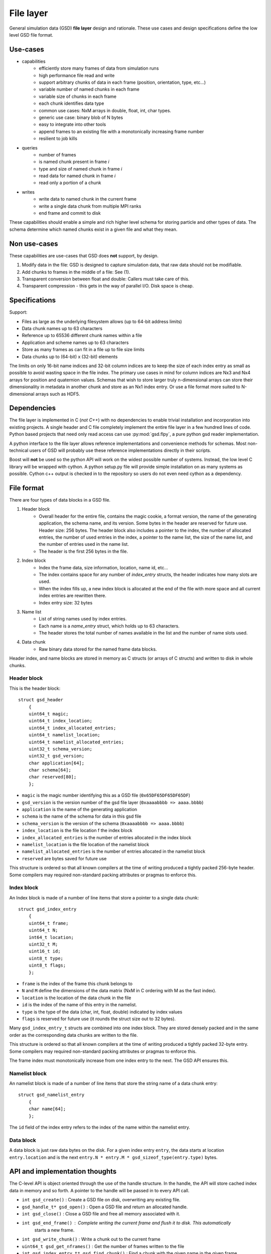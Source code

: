 .. Copyright (c) 2016 The Regents of the University of Michigan
.. This file is part of the General Simulation Data (GSD) project, released under the BSD 2-Clause License.

File layer
==========

.. highlight:: c

General simulation data (GSD) **file layer** design and rationale. These use cases and design specifications
define the low level GSD file format.

Use-cases
---------

* capabilities
    * efficiently store many frames of data from simulation runs
    * high performance file read and write
    * support arbitrary chunks of data in each frame (position, orientation, type, etc...)
    * variable number of named chunks in each frame
    * variable size of chunks in each frame
    * each chunk identifies data type
    * common use cases: NxM arrays in double, float, int, char types.
    * generic use case: binary blob of N bytes
    * easy to integrate into other tools
    * append frames to an existing file with a monotonically increasing frame number
    * resilient to job kills
* queries
    * number of frames
    * is named chunk present in frame *i*
    * type and size of named chunk in frame *i*
    * read data for named chunk in frame *i*
    * read only a portion of a chunk
* writes
    * write data to named chunk in the current frame
    * write a single data chunk from multiple MPI ranks
    * end frame and commit to disk

These capabilities should enable a simple and rich higher level schema for storing particle and other types of
data. The schema determine which named chunks exist in a given file and what they mean.

Non use-cases
-------------

These capabilities are use-cases that GSD does **not** support, by design.

#. Modify data in the file: GSD is designed to capture simulation data, that raw data should not be modifiable.
#. Add chunks to frames in the middle of a file: See (1).
#. Transparent conversion between float and double: Callers must take care of this.
#. Transparent compression - this gets in the way of parallel I/O. Disk space is cheap.

Specifications
--------------

Support:

* Files as large as the underlying filesystem allows (up to 64-bit address limits)
* Data chunk names up to 63 characters
* Reference up to 65536 different chunk names within a file
* Application and scheme names up to 63 characters
* Store as many frames as can fit in a file up to file size limits
* Data chunks up to (64-bit) x (32-bit) elements

The limits on only 16-bit name indices and 32-bit column indices are to keep the size of each index entry as small as
possible to avoid wasting space in the file index. The primary use cases in mind for column indices are Nx3 and Nx4
arrays for position and quaternion values. Schemas that wish to store larger truly n-dimensional arrays can store
their dimensionality in metadata in another chunk and store as an Nx1 index entry. Or use a file format more suited
to N-dimensional arrays such as HDF5.

Dependencies
------------

The file layer is implemented in C (*not C++*) with no dependencies to enable trivial
installation and incorporation into existing projects. A single header and C file completely implement
the entire file layer in a few hundred lines of code. Python based projects that need only read access can use
:py:mod:`gsd.flpy`, a pure python gsd reader implementation.

A python interface to the file layer allows reference implementations and convenience methods for schemas.
Most non-technical users of GSD will probably use these reference implementations directly in their scripts.

Boost will **not** be used so the python API will work on the widest possible number of systems. Instead, the low
level C library will be wrapped with cython. A python setup.py file will provide simple installation
on as many systems as possible. Cython c++ output is checked in to the repository so users do not even need
cython as a dependency.

File format
-----------

There are four types of data blocks in a GSD file.

#. Header block
    * Overall header for the entire file, contains the magic cookie, a format version, the name of the generating
      application, the schema name, and its version. Some bytes in the header are reserved
      for future use. Header size: 256 bytes. The header block also includes a pointer to the index, the number
      of allocated entries, the number of used entries in the index, a pointer to the name list, the size of the name
      list, and the number of entries used in the name list.
    * The header is the first 256 bytes in the file.
#. Index block
    * Index the frame data, size information, location, name id, etc...
    * The index contains space for any number of `index_entry` structs, the header indicates how many slots are used.
    * When the index fills up, a new index block is allocated at the end of the file with more space and all
      current index entries are rewritten there.
    * Index entry size: 32 bytes
#. Name list
    * List of string names used by index entries.
    * Each name is a `name_entry` struct, which holds up to 63 characters.
    * The header stores the total number of names available in the list and the number of name slots used.
#. Data chunk
    * Raw binary data stored for the named frame data blocks.

Header index, and name blocks are stored in memory as C structs (or arrays of C structs) and written to disk in
whole chunks.

Header block
^^^^^^^^^^^^

This is the header block::

    struct gsd_header
        {
        uint64_t magic;
        uint64_t index_location;
        uint64_t index_allocated_entries;
        uint64_t namelist_location;
        uint64_t namelist_allocated_entries;
        uint32_t schema_version;
        uint32_t gsd_version;
        char application[64];
        char schema[64];
        char reserved[80];
        };


* ``magic`` is the magic number identifying this as a GSD file (``0x65DF65DF65DF65DF``)
* ``gsd_version`` is the version number of the gsd file layer (``0xaaaabbbb => aaaa.bbbb``)
* ``application`` is the name of the generating application
* ``schema`` is the name of the schema for data in this gsd file
* ``schema_version`` is the version of the schema (``0xaaaabbbb => aaaa.bbbb``)
* ``index_location`` is the file location f the index block
* ``index_allocated_entries`` is the number of entries allocated in the index block
* ``namelist_location`` is the file location of the namelist block
* ``namelist_allocated_entries`` is the number of entries allocated in the namelist block
* ``reserved`` are bytes saved for future use

This structure is ordered so that all known compilers at the time of writing produced a tightly packed 256-byte header.
Some compilers may required non-standard packing attributes or pragmas to enforce this.

Index block
^^^^^^^^^^^

An Index block is made of a number of line items that store a pointer to a single data chunk::

    struct gsd_index_entry
        {
        uint64_t frame;
        uint64_t N;
        int64_t location;
        uint32_t M;
        uint16_t id;
        uint8_t type;
        uint8_t flags;
        };

* ``frame`` is the index of the frame this chunk belongs to
* ``N`` and ``M`` define the dimensions of the data matrix (NxM in C ordering with M as the fast index).
* ``location`` is the location of the data chunk in the file
* ``id`` is the index of the name of this entry in the namelist.
* ``type`` is the type of the data (char, int, float, double) indicated by index values
* ``flags`` is reserved for future use (it rounds the struct size out to 32 bytes).


Many ``gsd_index_entry_t`` structs are combined into one index block. They are stored densely packed and in the same
order as the corresponding data chunks are written to the file.

This structure is ordered so that all known compilers at the time of writing produced a tightly packed 32-byte entry.
Some compilers may required non-standard packing attributes or pragmas to enforce this.

The frame index must monotonically increase from one index entry to the next. The GSD API ensures this.

Namelist block
^^^^^^^^^^^^^^

An namelist block is made of a number of line items that store the string name of a data chunk entry::

    struct gsd_namelist_entry
        {
        char name[64];
        };

The ``id`` field of the index entry refers to the index of the name within the namelist entry.

Data block
^^^^^^^^^^

A data block is just raw data bytes on the disk. For a given index entry ``entry``, the data starts at location
``entry.location`` and is the next ``entry.N * entry.M * gsd_sizeof_type(entry.type)`` bytes.

API and implementation thoughts
-------------------------------

The C-level API is object oriented through the use of the handle structure. In the handle, the API will store
cached index data in memory and so forth. A pointer to the handle will be passed in to every API call.

* ``int gsd_create()`` : Create a GSD file on disk, overwriting any existing file.
* ``gsd_handle_t* gsd_open()`` : Open a GSD file and return an allocated handle.
* ``int gsd_close()`` : Close a GSD file and free all memory associated with it.
* ``int gsd_end_frame()`` : Complete writing the current frame and flush it to disk. This automatically
                            starts a new frame.
* ``int gsd_write_chunk()`` : Write a chunk out to the current frame
* ``uint64_t gsd_get_nframes()`` : Get the number of frames written to the file
* ``int gsd_index_entry_t* gsd_find_chunk()`` : Find a chunk with the given name in the given frame.
* ``int gsd_read_chunk()`` : Read data from a given chunk (must find the chunk first with ``gsd_find_chunk``).

``gsd_open`` will open the file, read all of the index blocks in to memory, and determine some things it will need later.
The index block is stored in memory to facilitate fast lookup of frames and named data chunks in frames.

``gsd_end_frame`` increments the current frame counter and writes the current index block to disk.

``gsd_write_chunk`` seeks to the end of the file and writes out the chunk. Then it updates the cached index block with
a new entry. If the current index block is full, it will create a new, larger one at the end
of the file. Normally, ``write_chunk`` only updates the data in the index cache. Only a call to ``gsd_end_frame`` writes
out the updated index. This facilitates contiguous writes and helps ensure that all frame data blocks are
completely written in a self-consistent way.

Failure modes
-------------

GSD is resistant to failures. The code aggressively checks for failures in memory allocations,
and verifies that ``write()`` and ``read()`` return the correct number of bytes after each call. Any time an error
condition hits, the current function call aborts.

GSD has a protections against invalid data in files. A specially constructed file may still be able to cause
problems, but at GSD tries to stop if corrupt data is present in a variety of ways.

* The header has a magic number. If it is invalid, GSD reports an error on open. This
  guards against corrupt file headers.
* Before allocating memory for the index block, GSD verifies that the index block is contained within the file.
* When writing chunks, data is appended to the end of the file and the index is updated *in memory*. After all chunks
  for the current frame are written, the user calls ``gsd_end_frame()`` which writes out the updated index and header.
  This way, if the process is killed in the middle of writing out a frame, the index will not contain entries for the
  partially written data. Such a file could still be appended to safely.
* If an index entry lists a size that goes past the end of the file, ``read_chunk`` will return an error.
